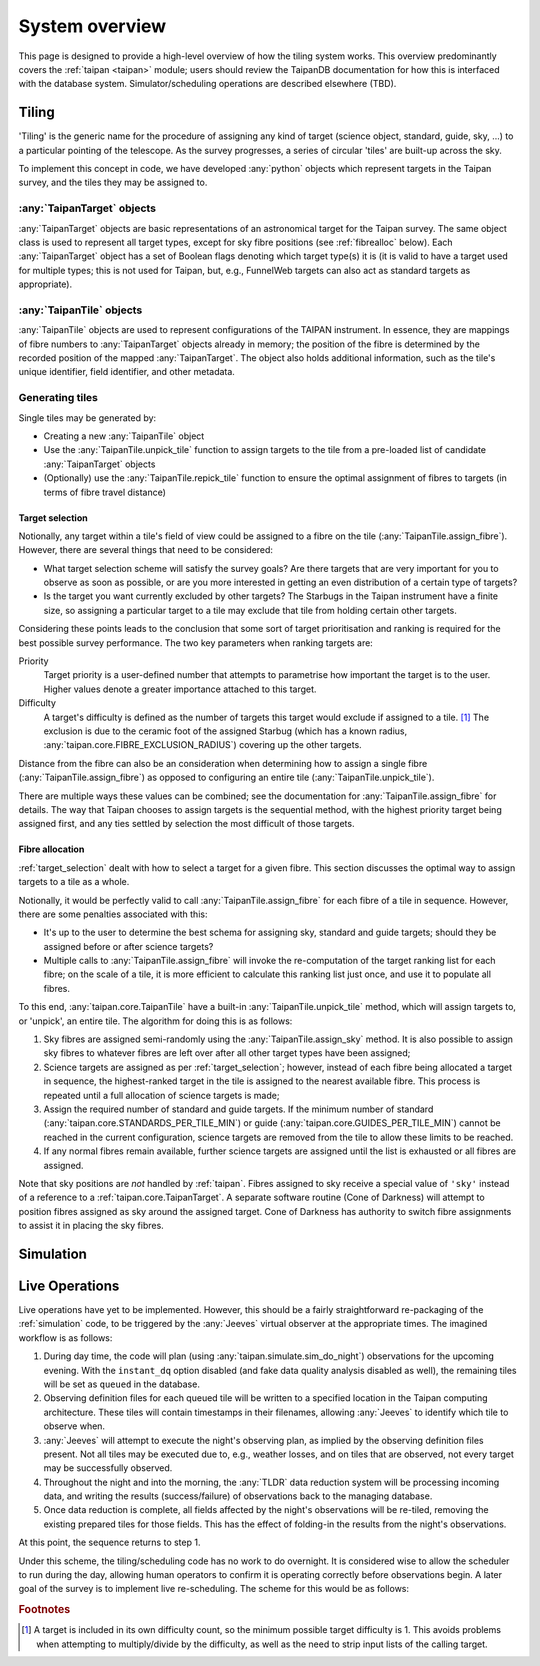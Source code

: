 ***************
System overview
***************

This page is designed to provide a high-level overview of how the
tiling system works. This overview predominantly covers the
:ref:`taipan <taipan>`
module; users should review the TaipanDB documentation for how this is
interfaced with the database system. Simulator/scheduling operations
are described elsewhere (TBD).

Tiling
======

'Tiling' is the generic name for the procedure of assigning any kind of
target (science object, standard, guide, sky, ...) to a particular pointing
of the telescope. As the survey progresses, a series of circular 'tiles' are
built-up across the sky.

To implement this concept in code, we have developed :any:`python` objects
which represent targets in the Taipan survey, and the tiles they may be
assigned to.

:any:`TaipanTarget` objects
---------------------------

:any:`TaipanTarget` objects are basic representations of an astronomical target
for the Taipan survey. The same object class is used to represent all target
types, except for sky fibre positions (see
:ref:`fibrealloc` below). Each :any:`TaipanTarget` object has a set of
Boolean flags denoting which target type(s) it is (it is valid to have a
target used for multiple types; this is not used for Taipan, but, e.g.,
FunnelWeb targets can also act as standard targets as appropriate).

:any:`TaipanTile` objects
-------------------------

:any:`TaipanTile` objects are used to represent configurations of the TAIPAN
instrument. In essence, they are mappings of fibre numbers to
:any:`TaipanTarget` objects already in memory; the position of the fibre
is determined by the recorded position of the mapped :any:`TaipanTarget`. The
object also holds additional information, such as the tile's unique identifier,
field identifier, and other metadata.

Generating tiles
----------------

Single tiles may be generated by:

- Creating a new :any:`TaipanTile` object
- Use the :any:`TaipanTile.unpick_tile` function to assign
  targets to the tile from a pre-loaded list of
  candidate :any:`TaipanTarget` objects
- (Optionally) use the :any:`TaipanTile.repick_tile` function to ensure
  the optimal assignment of fibres to targets (in terms of fibre travel
  distance)

.. _target_selection:

Target selection
^^^^^^^^^^^^^^^^

Notionally, any target within a tile's field of view could be assigned to a
fibre on the tile (:any:`TaipanTile.assign_fibre`). However, there are several
things that need to be considered:

- What target selection scheme will satisfy the survey goals? Are there targets
  that are very important for you to observe as soon as possible, or are you
  more interested in getting an even distribution of a certain type of
  targets?
- Is the target you want currently excluded by other targets? The Starbugs in
  the Taipan instrument have a finite size, so assigning a particular target to
  a tile may exclude that tile from holding certain other targets.

Considering these points leads to the conclusion that some sort of target
prioritisation and ranking is required for the best possible survey
performance. The two key parameters when ranking targets are:

Priority
    Target priority is a user-defined number that attempts to parametrise how
    important the target is to the user. Higher values denote a greater
    importance attached to this target.

Difficulty
    A target's difficulty is defined as the number of targets this target would
    exclude if assigned to a tile. [#f_diff]_ The exclusion is due to the
    ceramic foot of the assigned Starbug (which has a known radius,
    :any:`taipan.core.FIBRE_EXCLUSION_RADIUS`) covering up the other targets.

Distance from the fibre can also be an consideration when determining
how to assign a single fibre (:any:`TaipanTile.assign_fibre`) as opposed to
configuring an entire tile (:any:`TaipanTile.unpick_tile`).

There are multiple ways these values can be combined; see the documentation
for :any:`TaipanTile.assign_fibre` for details. The way that Taipan chooses
to assign targets is the sequential method, with the highest priority target
being assigned first, and any ties settled by selection the most difficult
of those targets.

.. _fibrealloc:

Fibre allocation
^^^^^^^^^^^^^^^^

:ref:`target_selection` dealt with how to select a target for a given fibre.
This section discusses the optimal way to assign targets to a tile as a whole.

Notionally, it would be perfectly valid to call :any:`TaipanTile.assign_fibre`
for each fibre of a tile in sequence. However, there are some penalties
associated with this:

- It's up to the user to determine the best schema for assigning sky, standard
  and guide targets; should they be assigned before or after science targets?
- Multiple calls to :any:`TaipanTile.assign_fibre` will invoke the
  re-computation of the target ranking list for each fibre; on the scale of a
  tile, it is more efficient to calculate this ranking list just once, and use
  it to populate all fibres.

To this end, :any:`taipan.core.TaipanTile` have a built-in
:any:`TaipanTile.unpick_tile` method, which will assign targets to,
or 'unpick', an entire tile. The algorithm for doing this is as follows:

1. Sky fibres are assigned semi-randomly using the :any:`TaipanTile.assign_sky`
   method. It is also possible to assign sky fibres to whatever fibres are
   left over after all other target types have been assigned;
2. Science targets are assigned as per :ref:`target_selection`; however,
   instead of each fibre being allocated a target in sequence, the
   highest-ranked target in the tile is assigned to the nearest available fibre.
   This process is repeated until a full allocation of science targets is made;
3. Assign the required number of standard and guide targets. If the minimum
   number of standard (:any:`taipan.core.STANDARDS_PER_TILE_MIN`) or
   guide (:any:`taipan.core.GUIDES_PER_TILE_MIN`) cannot be reached in the
   current configuration, science targets are removed from the tile to allow
   these limits to be reached.
4. If any normal fibres remain available, further science targets are assigned
   until the list is exhausted or all fibres are assigned.

Note that sky positions are *not* handled by :ref:`taipan`. Fibres assigned to
sky receive a special value of ``'sky'`` instead of a reference to a
:ref:`taipan.core.TaipanTarget`. A separate software routine (Cone of Darkness)
will attempt to position fibres assigned as sky around the assigned target.
Cone of Darkness has authority to switch fibre assignments to assist it in
placing the sky fibres.

.. _simulation:

Simulation
==========

Live Operations
===============

Live operations have yet to be implemented. However, this should be a fairly
straightforward re-packaging of the :ref:`simulation` code,
to be triggered
by the :any:`Jeeves` virtual observer at the appropriate times. The imagined
workflow is as follows:

1. During day time, the code will plan (using
   :any:`taipan.simulate.sim_do_night`) observations for the upcoming evening.
   With the ``instant_dq`` option disabled (and fake data quality analysis
   disabled as well), the remaining tiles will be set as ``queued`` in the
   database.
2. Observing definition files for each queued tile will be written to a
   specified location in the Taipan computing architecture. These tiles will
   contain timestamps in their filenames, allowing :any:`Jeeves` to identify
   which tile to observe when.
3. :any:`Jeeves` will attempt to execute the night's observing plan, as implied
   by the observing definition files present. Not all tiles may be executed due
   to, e.g., weather losses, and on tiles that are observed, not every target
   may be successfully observed.
4. Throughout the night and into the morning, the :any:`TLDR` data reduction
   system will be processing incoming data, and writing the results
   (success/failure) of observations back to the managing database.
5. Once data reduction is complete, all fields affected by the night's
   observations will be re-tiled, removing the existing prepared tiles for those
   fields. This has the effect of folding-in the results from the night's
   observations.

At this point, the sequence returns to step 1.

Under this scheme, the tiling/scheduling code has no work to do overnight.
It is considered wise to allow the scheduler to run during the day, allowing
human operators to confirm it is operating correctly before observations begin.
A later goal of the survey is to implement live re-scheduling. The scheme for
this would be as follows:

.. rubric:: Footnotes

.. [#f_diff] A target is included in its own difficulty count, so the minimum
             possible target difficulty is 1. This avoids problems when
             attempting to multiply/divide by the difficulty, as well as the
             need to strip input lists of the calling target.
